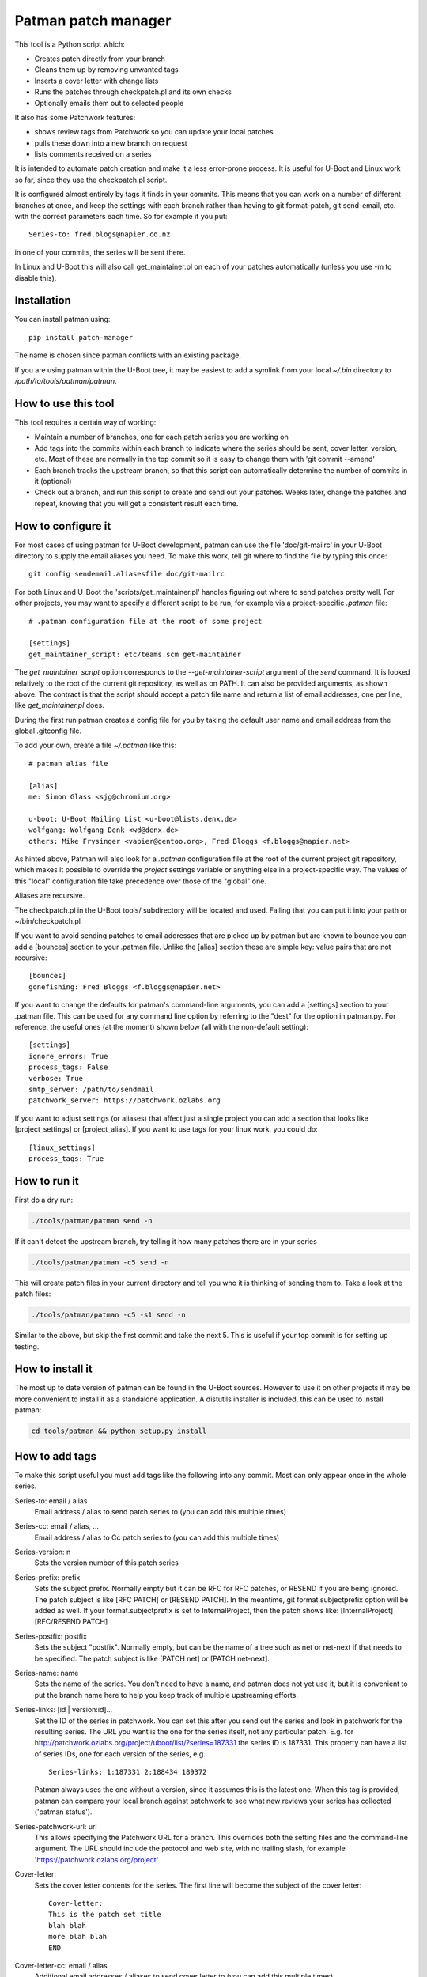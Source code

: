 .. SPDX-License-Identifier: GPL-2.0+
.. Copyright (c) 2011 The Chromium OS Authors
.. Simon Glass <sjg@chromium.org>
.. Maxim Cournoyer <maxim.cournoyer@savoirfairelinux.com>
.. v1, v2, 19-Oct-11
.. revised v3 24-Nov-11
.. revised v4 Independence Day 2020, with Patchwork integration

Patman patch manager
====================

This tool is a Python script which:

- Creates patch directly from your branch
- Cleans them up by removing unwanted tags
- Inserts a cover letter with change lists
- Runs the patches through checkpatch.pl and its own checks
- Optionally emails them out to selected people

It also has some Patchwork features:

- shows review tags from Patchwork so you can update your local patches
- pulls these down into a new branch on request
- lists comments received on a series

It is intended to automate patch creation and make it a less
error-prone process. It is useful for U-Boot and Linux work so far,
since they use the checkpatch.pl script.

It is configured almost entirely by tags it finds in your commits.
This means that you can work on a number of different branches at
once, and keep the settings with each branch rather than having to
git format-patch, git send-email, etc. with the correct parameters
each time. So for example if you put::

    Series-to: fred.blogs@napier.co.nz

in one of your commits, the series will be sent there.

In Linux and U-Boot this will also call get_maintainer.pl on each of your
patches automatically (unless you use -m to disable this).


Installation
------------

You can install patman using::

   pip install patch-manager

The name is chosen since patman conflicts with an existing package.

If you are using patman within the U-Boot tree, it may be easiest to add a
symlink from your local `~/.bin` directory to `/path/to/tools/patman/patman`.

How to use this tool
--------------------

This tool requires a certain way of working:

- Maintain a number of branches, one for each patch series you are
  working on
- Add tags into the commits within each branch to indicate where the
  series should be sent, cover letter, version, etc. Most of these are
  normally in the top commit so it is easy to change them with 'git
  commit --amend'
- Each branch tracks the upstream branch, so that this script can
  automatically determine the number of commits in it (optional)
- Check out a branch, and run this script to create and send out your
  patches. Weeks later, change the patches and repeat, knowing that you
  will get a consistent result each time.


How to configure it
-------------------

For most cases of using patman for U-Boot development, patman can use the
file 'doc/git-mailrc' in your U-Boot directory to supply the email aliases
you need. To make this work, tell git where to find the file by typing
this once::

    git config sendemail.aliasesfile doc/git-mailrc

For both Linux and U-Boot the 'scripts/get_maintainer.pl' handles
figuring out where to send patches pretty well. For other projects,
you may want to specify a different script to be run, for example via
a project-specific `.patman` file::

    # .patman configuration file at the root of some project

    [settings]
    get_maintainer_script: etc/teams.scm get-maintainer

The `get_maintainer_script` option corresponds to the
`--get-maintainer-script` argument of the `send` command.  It is
looked relatively to the root of the current git repository, as well
as on PATH.  It can also be provided arguments, as shown above.  The
contract is that the script should accept a patch file name and return
a list of email addresses, one per line, like `get_maintainer.pl`
does.

During the first run patman creates a config file for you by taking the default
user name and email address from the global .gitconfig file.

To add your own, create a file `~/.patman` like this::

    # patman alias file

    [alias]
    me: Simon Glass <sjg@chromium.org>

    u-boot: U-Boot Mailing List <u-boot@lists.denx.de>
    wolfgang: Wolfgang Denk <wd@denx.de>
    others: Mike Frysinger <vapier@gentoo.org>, Fred Bloggs <f.bloggs@napier.net>

As hinted above, Patman will also look for a `.patman` configuration
file at the root of the current project git repository, which makes it
possible to override the `project` settings variable or anything else
in a project-specific way. The values of this "local" configuration
file take precedence over those of the "global" one.

Aliases are recursive.

The checkpatch.pl in the U-Boot tools/ subdirectory will be located and
used. Failing that you can put it into your path or ~/bin/checkpatch.pl

If you want to avoid sending patches to email addresses that are picked up
by patman but are known to bounce you can add a [bounces] section to your
.patman file. Unlike the [alias] section these are simple key: value pairs
that are not recursive::

    [bounces]
    gonefishing: Fred Bloggs <f.bloggs@napier.net>


If you want to change the defaults for patman's command-line arguments,
you can add a [settings] section to your .patman file.  This can be used
for any command line option by referring to the "dest" for the option in
patman.py.  For reference, the useful ones (at the moment) shown below
(all with the non-default setting)::

    [settings]
    ignore_errors: True
    process_tags: False
    verbose: True
    smtp_server: /path/to/sendmail
    patchwork_server: https://patchwork.ozlabs.org

If you want to adjust settings (or aliases) that affect just a single
project you can add a section that looks like [project_settings] or
[project_alias].  If you want to use tags for your linux work, you could do::

    [linux_settings]
    process_tags: True


How to run it
-------------

First do a dry run:

.. code-block:: bash

    ./tools/patman/patman send -n

If it can't detect the upstream branch, try telling it how many patches
there are in your series

.. code-block:: bash

    ./tools/patman/patman -c5 send -n

This will create patch files in your current directory and tell you who
it is thinking of sending them to. Take a look at the patch files:

.. code-block:: bash

    ./tools/patman/patman -c5 -s1 send -n

Similar to the above, but skip the first commit and take the next 5. This
is useful if your top commit is for setting up testing.


How to install it
-----------------

The most up to date version of patman can be found in the U-Boot sources.
However to use it on other projects it may be more convenient to install it as
a standalone application. A distutils installer is included, this can be used
to install patman:

.. code-block:: bash

    cd tools/patman && python setup.py install


How to add tags
---------------

To make this script useful you must add tags like the following into any
commit. Most can only appear once in the whole series.

Series-to: email / alias
    Email address / alias to send patch series to (you can add this
    multiple times)

Series-cc: email / alias, ...
    Email address / alias to Cc patch series to (you can add this
    multiple times)

Series-version: n
    Sets the version number of this patch series

Series-prefix: prefix
    Sets the subject prefix. Normally empty but it can be RFC for
    RFC patches, or RESEND if you are being ignored. The patch subject
    is like [RFC PATCH] or [RESEND PATCH].
    In the meantime, git format.subjectprefix option will be added as
    well. If your format.subjectprefix is set to InternalProject, then
    the patch shows like: [InternalProject][RFC/RESEND PATCH]

Series-postfix: postfix
    Sets the subject "postfix". Normally empty, but can be the name of a
    tree such as net or net-next if that needs to be specified. The patch
    subject is like [PATCH net] or [PATCH net-next].

Series-name: name
    Sets the name of the series. You don't need to have a name, and
    patman does not yet use it, but it is convenient to put the branch
    name here to help you keep track of multiple upstreaming efforts.

Series-links: [id | version:id]...
    Set the ID of the series in patchwork. You can set this after you send
    out the series and look in patchwork for the resulting series. The
    URL you want is the one for the series itself, not any particular patch.
    E.g. for http://patchwork.ozlabs.org/project/uboot/list/?series=187331
    the series ID is 187331. This property can have a list of series IDs,
    one for each version of the series, e.g.

    ::

       Series-links: 1:187331 2:188434 189372

    Patman always uses the one without a version, since it assumes this is
    the latest one. When this tag is provided, patman can compare your local
    branch against patchwork to see what new reviews your series has
    collected ('patman status').

Series-patchwork-url: url
    This allows specifying the Patchwork URL for a branch. This overrides
    both the setting files and the command-line argument. The URL should
    include the protocol and web site, with no trailing slash, for example
    'https://patchwork.ozlabs.org/project'

Cover-letter:
    Sets the cover letter contents for the series. The first line
    will become the subject of the cover letter::

        Cover-letter:
        This is the patch set title
        blah blah
        more blah blah
        END

Cover-letter-cc: email / alias
    Additional email addresses / aliases to send cover letter to (you
    can add this multiple times)

Series-notes:
    Sets some notes for the patch series, which you don't want in
    the commit messages, but do want to send, The notes are joined
    together and put after the cover letter. Can appear multiple
    times::

        Series-notes:
        blah blah
        blah blah
        more blah blah
        END

Commit-notes:
    Similar, but for a single commit (patch). These notes will appear
    immediately below the --- cut in the patch file::

        Commit-notes:
        blah blah
        blah blah
        more blah blah

Signed-off-by: Their Name <email>
    A sign-off is added automatically to your patches (this is
    probably a bug). If you put this tag in your patches, it will
    override the default signoff that patman automatically adds.
    Multiple duplicate signoffs will be removed.

Tested-by / Reviewed-by / Acked-by
    These indicate that someone has tested/reviewed/acked your patch.
    When you get this reply on the mailing list, you can add this
    tag to the relevant commit and the script will include it when
    you send out the next version. If 'Tested-by:' is set to
    yourself, it will be removed. No one will believe you.

    Example::

        Tested-by: Their Name <fred@bloggs.com>
        Reviewed-by: Their Name <email>
        Acked-by: Their Name <email>

Series-changes: n
    This can appear in any commit. It lists the changes for a
    particular version n of that commit. The change list is
    created based on this information. Each commit gets its own
    change list and also the whole thing is repeated in the cover
    letter (where duplicate change lines are merged).

    By adding your change lists into your commits it is easier to
    keep track of what happened. When you amend a commit, remember
    to update the log there and then, knowing that the script will
    do the rest.

    Example::

        Series-changes: n
        - Guinea pig moved into its cage
        - Other changes ending with a blank line
        <blank line>

Commit-changes: n
    This tag is like Series-changes, except changes in this changelog will
    only appear in the changelog of the commit this tag is in. This is
    useful when you want to add notes which may not make sense in the cover
    letter. For example, you can have short changes such as "New" or
    "Lint".

    Example::

        Commit-changes: n
        - This line will not appear in the cover-letter changelog
        <blank line>

Cover-changes: n
    This tag is like Series-changes, except changes in this changelog will
    only appear in the cover-letter changelog. This is useful to summarize
    changes made with Commit-changes, or to add additional context to
    changes.

    Example::

        Cover-changes: n
        - This line will only appear in the cover letter
        <blank line>

Patch-cc: Their Name <email>
    This copies a single patch to another email address. Note that the
    Cc: used by git send-email is ignored by patman, but will be
    interpreted by git send-email if you use it.

Series-process-log: sort, uniq
    This tells patman to sort and/or uniq the change logs. Changes may be
    multiple lines long, as long as each subsequent line of a change begins
    with a whitespace character. For example,

    Example::

        - This change
          continues onto the next line
        - But this change is separate

    Use 'sort' to sort the entries, and 'uniq' to include only
    unique entries. If omitted, no change log processing is done.
    Separate each tag with a comma.

Change-Id:
    This tag is used to generate the Message-Id of the emails that
    will be sent. When you keep the Change-Id the same you are
    asserting that this is a slightly different version (but logically
    the same patch) as other patches that have been sent out with the
    same Change-Id. The Change-Id tag line is removed from outgoing
    patches, unless the `keep_change_id` settings is set to `True`.

Various other tags are silently removed, like these Chrome OS and
Gerrit tags::

    BUG=...
    TEST=...
    Review URL:
    Reviewed-on:
    Commit-xxxx: (except Commit-notes)

Exercise for the reader: Try adding some tags to one of your current
patch series and see how the patches turn out.


Where Patches Are Sent
----------------------

Once the patches are created, patman sends them using git send-email. The
whole series is sent to the recipients in Series-to: and Series-cc.
You can Cc individual patches to other people with the Patch-cc: tag. Tags
in the subject are also picked up to Cc patches. For example, a commit like
this::

    commit 10212537b85ff9b6e09c82045127522c0f0db981
    Author: Mike Frysinger <vapier@gentoo.org>
    Date:    Mon Nov 7 23:18:44 2011 -0500

    x86: arm: add a git mailrc file for maintainers

    This should make sending out e-mails to the right people easier.

    Patch-cc: sandbox, mikef, ag
    Patch-cc: afleming

will create a patch which is copied to x86, arm, sandbox, mikef, ag and
afleming.

If you have a cover letter it will get sent to the union of the Patch-cc
lists of all of the other patches. If you want to sent it to additional
people you can add a tag::

    Cover-letter-cc: <list of addresses>

These people will get the cover letter even if they are not on the To/Cc
list for any of the patches.


Patchwork Integration
---------------------

Patman has a very basic integration with Patchwork. If you point patman to
your series on patchwork it can show you what new reviews have appeared since
you sent your series.

To set this up, add a Series-link tag to one of the commits in your series
(see above).

Then you can type:

.. code-block:: bash

    patman status

and patman will show you each patch and what review tags have been collected,
for example::

    ...
     21 x86: mtrr: Update the command to use the new mtrr
        Reviewed-by: Wolfgang Wallner <wolfgang.wallner@br-automation.com>
      + Reviewed-by: Bin Meng <bmeng.cn@gmail.com>
     22 x86: mtrr: Restructure so command execution is in
        Reviewed-by: Wolfgang Wallner <wolfgang.wallner@br-automation.com>
      + Reviewed-by: Bin Meng <bmeng.cn@gmail.com>
    ...

This shows that patch 21 and 22 were sent out with one review but have since
attracted another review each. If the series needs changes, you can update
these commits with the new review tag before sending the next version of the
series.

To automatically pull into these tags into a new branch, use the -d option:

.. code-block:: bash

    patman status -d mtrr4

This will create a new 'mtrr4' branch which is the same as your current branch
but has the new review tags in it. The tags are added in alphabetic order and
are placed immediately after any existing ack/review/test/fixes tags, or at the
end. You can check that this worked with:

.. code-block:: bash

    patman -b mtrr4 status

which should show that there are no new responses compared to this new branch.

There is also a -C option to list the comments received for each patch.


Example Work Flow
-----------------

The basic workflow is to create your commits, add some tags to the top
commit, and type 'patman' to check and send them.

Here is an example workflow for a series of 4 patches. Let's say you have
these rather contrived patches in the following order in branch us-cmd in
your tree where 'us' means your upstreaming activity (newest to oldest as
output by git log --oneline)::

    7c7909c wip
    89234f5 Don't include standard parser if hush is used
    8d640a7 mmc: sparc: Stop using builtin_run_command()
    0c859a9 Rename run_command2() to run_command()
    a74443f sandbox: Rename run_command() to builtin_run_command()

The first patch is some test things that enable your code to be compiled,
but that you don't want to submit because there is an existing patch for it
on the list. So you can tell patman to create and check some patches
(skipping the first patch) with:

.. code-block:: bash

    patman -s1 send -n

If you want to do all of them including the work-in-progress one, then
(if you are tracking an upstream branch):

.. code-block:: bash

    patman send -n

Let's say that patman reports an error in the second patch. Then:

.. code-block:: bash

    git rebase -i HEAD~6
    # change 'pick' to 'edit' in 89234f5
    # use editor to make code changes
    git add -u
    git rebase --continue

Now you have an updated patch series. To check it:

.. code-block:: bash

    patman -s1 send -n

Let's say it is now clean and you want to send it. Now you need to set up
the destination. So amend the top commit with:

.. code-block:: bash

    git commit --amend

Use your editor to add some tags, so that the whole commit message is::

    The current run_command() is really only one of the options, with
    hush providing the other. It really shouldn't be called directly
    in case the hush parser is bring used, so rename this function to
    better explain its purpose::

    Series-to: u-boot
    Series-cc: bfin, marex
    Series-prefix: RFC
    Cover-letter:
    Unified command execution in one place

    At present two parsers have similar code to execute commands. Also
    cmd_usage() is called all over the place. This series adds a single
    function which processes commands called cmd_process().
    END

    Change-Id: Ica71a14c1f0ecb5650f771a32fecb8d2eb9d8a17


You want this to be an RFC and Cc the whole series to the bfin alias and
to Marek. Two of the patches have tags (those are the bits at the front of
the subject that say mmc: sparc: and sandbox:), so 8d640a7 will be Cc'd to
mmc and sparc, and the last one to sandbox.

Now to send the patches, take off the -n flag:

.. code-block:: bash

   patman -s1 send

The patches will be created, shown in your editor, and then sent along with
the cover letter. Note that patman's tags are automatically removed so that
people on the list don't see your secret info.

Of course patches often attract comments and you need to make some updates.
Let's say one person sent comments and you get an Acked-by: on one patch.
Also, the patch on the list that you were waiting for has been merged,
so you can drop your wip commit.

Take a look on patchwork and find out the URL of the series. This will be
something like `http://patchwork.ozlabs.org/project/uboot/list/?series=187331`
Add this to a tag in your top commit::

   Series-links: 187331

You can use then patman to collect the Acked-by tag to the correct commit,
creating a new 'version 2' branch for us-cmd:

.. code-block:: bash

    patman status -d us-cmd2
    git checkout us-cmd2

You can look at the comments in Patchwork or with:

.. code-block:: bash

    patman status -C

Then you can resync with upstream:

.. code-block:: bash

    git fetch origin        # or whatever upstream is called
    git rebase origin/master

and use git rebase -i to edit the commits, dropping the wip one.

Then update the `Series-cc:` in the top commit to add the person who reviewed
the v1 series::

    Series-cc: bfin, marex, Heiko Schocher <hs@denx.de>

and remove the Series-prefix: tag since it it isn't an RFC any more. The
series is now version two, so the series info in the top commit looks like
this::

    Series-to: u-boot
    Series-cc: bfin, marex, Heiko Schocher <hs@denx.de>
    Series-version: 2
    Cover-letter:
    ...

Finally, you need to add a change log to the two commits you changed. You
add change logs to each individual commit where the changes happened, like
this::

    Series-changes: 2
    - Updated the command decoder to reduce code size
    - Wound the torque propounder up a little more

(note the blank line at the end of the list)

When you run patman it will collect all the change logs from the different
commits and combine them into the cover letter, if you have one. So finally
you have a new series of commits::

    faeb973 Don't include standard parser if hush is used
    1b2f2fe mmc: sparc: Stop using builtin_run_command()
    cfbe330 Rename run_command2() to run_command()
    0682677 sandbox: Rename run_command() to builtin_run_command()

so to send them:

.. code-block:: bash

    patman

and it will create and send the version 2 series.


General points
--------------

#. When you change back to the us-cmd branch days or weeks later all your
   information is still there, safely stored in the commits. You don't need
   to remember what version you are up to, who you sent the last lot of patches
   to, or anything about the change logs.
#. If you put tags in the subject, patman will Cc the maintainers
   automatically in many cases.
#. If you want to keep the commits from each series you sent so that you can
   compare change and see what you did, you can either create a new branch for
   each version, or just tag the branch before you start changing it:

   .. code-block:: bash

        git tag sent/us-cmd-rfc
        # ...later...
        git tag sent/us-cmd-v2

#. If you want to modify the patches a little before sending, you can do
   this in your editor, but be careful!
#. If you want to run git send-email yourself, use the -n flag which will
   print out the command line patman would have used.
#. It is a good idea to add the change log info as you change the commit,
   not later when you can't remember which patch you changed. You can always
   go back and change or remove logs from commits.
#. Some mailing lists have size limits and when we add binary contents to
   our patches it's easy to exceed the size limits. Use "--no-binary" to
   generate patches without any binary contents. You are supposed to include
   a link to a git repository in your "Commit-notes", "Series-notes" or
   "Cover-letter" for maintainers to fetch the original commit.
#. Patches will have no changelog entries for revisions where they did not
   change. For clarity, if there are no changes for this patch in the most
   recent revision of the series, a note will be added. For example, a patch
   with the following tags in the commit::

        Series-version: 5
        Series-changes: 2
        - Some change

        Series-changes: 4
        - Another change

   would have a changelog of:::

        (no changes since v4)

        Changes in v4:
        - Another change

        Changes in v2:
        - Some change


Other thoughts
--------------

This script has been split into sensible files but still needs work.
Most of these are indicated by a TODO in the code.

It would be nice if this could handle the In-reply-to side of things.

The tests are incomplete, as is customary. Use the 'test' subcommand to run
them:

.. code-block:: bash

    $ tools/patman/patman test

Note that since the test suite depends on data files only available in
the git checkout, the `test` command is hidden unless `patman` is
invoked from the U-Boot git repository.

Alternatively, you can run the test suite via Pytest:

.. code-block:: bash

    $ cd tools/patman && pytest

Error handling doesn't always produce friendly error messages - e.g.
putting an incorrect tag in a commit may provide a confusing message.

There might be a few other features not mentioned in this README. They
might be bugs. In particular, tags are case sensitive which is probably
a bad thing.
